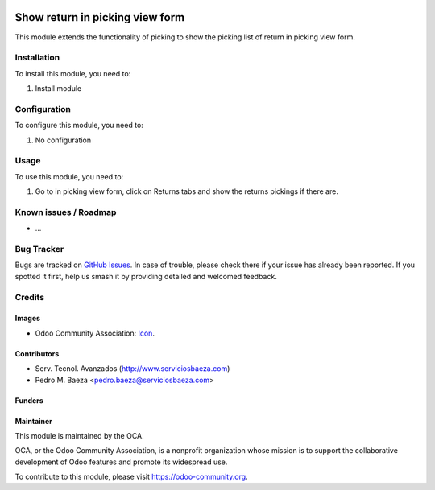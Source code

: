 .. image:: https://img.shields.io/badge/licence-AGPL--3-blue.svg
   :target: http://www.gnu.org/licenses/agpl-3.0-standalone.html
   :alt: License: AGPL-3

==============
Show return in picking view form
==============

This module extends the functionality of picking to show the picking list of return in picking view form.

Installation
============

To install this module, you need to:

#. Install module

Configuration
=============

To configure this module, you need to:

#. No configuration

Usage
=====

To use this module, you need to:

#. Go to in picking view form, click on Returns tabs and show the returns pickings if there are.

Known issues / Roadmap
======================

* ...

Bug Tracker
===========

Bugs are tracked on `GitHub Issues
<https://github.com/OCA/{project_repo}/issues>`_. In case of trouble, please
check there if your issue has already been reported. If you spotted it first,
help us smash it by providing detailed and welcomed feedback.

Credits
=======

Images
------

* Odoo Community Association: `Icon <https://github.com/OCA/maintainer-tools/blob/master/template/module/static/description/icon.svg>`_.

Contributors
------------

* Serv. Tecnol. Avanzados (http://www.serviciosbaeza.com)
* Pedro M. Baeza <pedro.baeza@serviciosbaeza.com>

Funders
-------


Maintainer
----------

.. image:: https://odoo-community.org/logo.png
   :alt: Odoo Community Association
   :target: https://odoo-community.org

This module is maintained by the OCA.

OCA, or the Odoo Community Association, is a nonprofit organization whose
mission is to support the collaborative development of Odoo features and
promote its widespread use.

To contribute to this module, please visit https://odoo-community.org.
